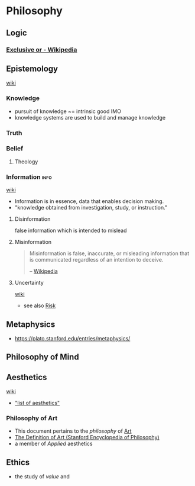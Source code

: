 * Philosophy
:PROPERTIES:
:ID: 022b63ff-b010-44dc-bb21-89498769d3e0
:END:
** Logic
:PROPERTIES:
:ID:       699e4731-8fd8-46f7-877f-cf6e13a98f9a
:END:
*** [[https://en.wikipedia.org/wiki/Exclusive_or][Exclusive or - Wikipedia]]
:PROPERTIES:
:CREATED:  [2021-02-13 Sat 01:01]
:ID:       801b2499-d1cb-4c37-87b4-c009eff70bd7
:END:
** Epistemology
:PROPERTIES:
:ID:       d148f093-0014-48e5-94a1-244248792df4
:END:
+ [[https://en.wikipedia.org/wiki/Epistemology][wiki]] ::
*** Knowledge
:PROPERTIES:
:ID:       adc8fcdc-2734-4c88-b585-dcf7127680a0
:END:
- pursuit of knowledge ~= intrinsic good IMO
- knowledge systems are used to build and manage knowledge
*** Truth
:PROPERTIES:
:ID:       dac768dd-dec6-40c7-b1a8-fedcdad26a76
:END:
*** Belief
:PROPERTIES:
:ID:       f9429728-9938-401f-a606-cf426192984b
:END:
**** Theology
:PROPERTIES:
:ID:       b120511e-5d57-4109-a66c-5280925efe93
:END:
*** Information                                                      :info:
:PROPERTIES:
:ID:       0463a92e-99d0-4bd1-aa6d-b8ebba4207d7
:AKA: info
:END:
+ [[https://en.wikipedia.org/wiki/Information][wiki]] ::
- Information is in essence, data that enables decision making.
- "knowledge obtained from investigation, study, or instruction."
**** Disinformation
:PROPERTIES:
:ID:       10ec6938-67dc-4075-a0f5-d2de09eb9197
:END:
false information which is intended to mislead
**** Misinformation
:PROPERTIES:
:ID:       10a7ef9e-4339-40b9-8921-e1fdf08be481
:END:
#+begin_quote
Misinformation is false, inaccurate, or misleading information that is communicated regardless of an intention to deceive.

-- [[https://en.wikipedia.org/wiki/Misinformation][Wikipedia]]
#+end_quote

**** Uncertainty
:PROPERTIES:
:ID:       571c820d-835f-4988-b428-0dc77df7be65
:END:
+ [[https://en.wikipedia.org/wiki/Uncertainty][wiki]] ::
- see also [[id:c15c4136-3854-47c5-adae-a435324bc7d7][Risk]]
** Metaphysics
:PROPERTIES:
:ID: 3f27a782-c8e8-4794-b641-f46d49b7036a
:END:
- https://plato.stanford.edu/entries/metaphysics/

** Philosophy of Mind
:PROPERTIES:
:ID:       7b3679a3-9240-42be-8d67-43a6ae774aef
:END:
** Aesthetics
:PROPERTIES:
:ID:       d5eb5c00-f2f4-449a-bd99-ada562f96d9c
:END:
+ [[https://en.wikipedia.org/wiki/Aesthetics][wiki]] ::
- [[https://aesthetics.fandom.com/wiki/List_of_Aesthetics]["list of aesthetics"]]
*** Philosophy of Art
:PROPERTIES:
:ID: fb919b7b-57ed-4962-b9e9-6a0fbe30c02c
:END:
- This document pertains to the /philosophy/ of [[id:a556be07-555e-4cc1-83d1-eaac2b7c4871][Art]]
- [[https://plato.stanford.edu/entries/art-definition/][The Definition of Art (Stanford Encyclopedia of Philosophy)]]
- a member of /Applied/ aesthetics

** Ethics
:PROPERTIES:
:ID:       cf392120-3c24-4fa3-a8a6-f40d3a473e6a
:END:
- the study of /value/ and 

